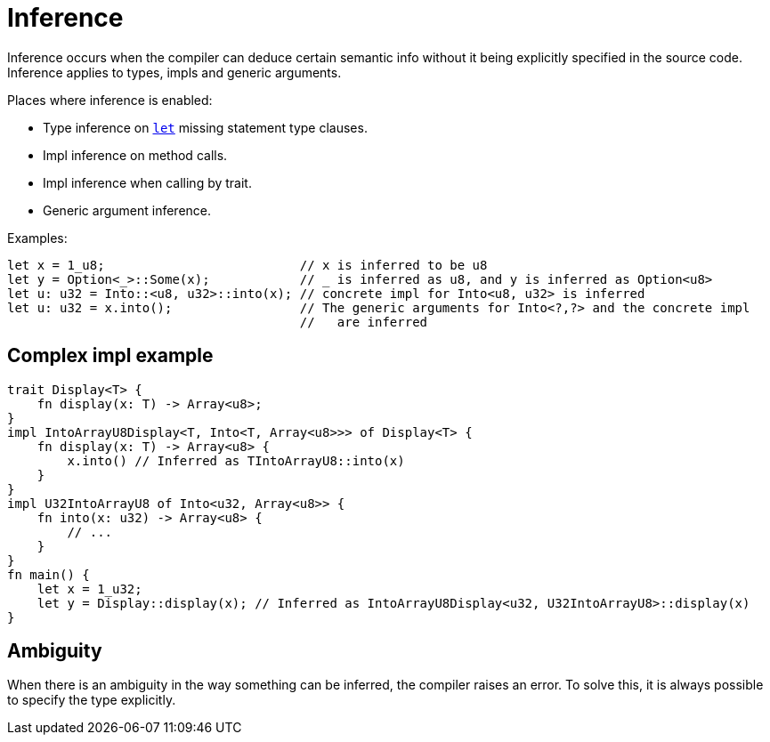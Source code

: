 = Inference

Inference occurs when the compiler can deduce certain semantic info without it being explicitly
specified in the source code.
Inference applies to types, impls and generic arguments.

Places where inference is enabled:

* Type inference on link:let-statement.adoc[`let`] missing statement type clauses.
* Impl inference on method calls.
* Impl inference when calling by trait.
* Generic argument inference.

Examples:
```rust
let x = 1_u8;                          // x is inferred to be u8
let y = Option<_>::Some(x);            // _ is inferred as u8, and y is inferred as Option<u8>
let u: u32 = Into::<u8, u32>::into(x); // concrete impl for Into<u8, u32> is inferred
let u: u32 = x.into();                 // The generic arguments for Into<?,?> and the concrete impl
                                       //   are inferred
```

== Complex impl example
```rust
trait Display<T> {
    fn display(x: T) -> Array<u8>;
}
impl IntoArrayU8Display<T, Into<T, Array<u8>>> of Display<T> {
    fn display(x: T) -> Array<u8> {
        x.into() // Inferred as TIntoArrayU8::into(x)
    }
}
impl U32IntoArrayU8 of Into<u32, Array<u8>> {
    fn into(x: u32) -> Array<u8> {
        // ...
    }
}
fn main() {
    let x = 1_u32;
    let y = Display::display(x); // Inferred as IntoArrayU8Display<u32, U32IntoArrayU8>::display(x)
}
```

== Ambiguity
When there is an ambiguity in the way something can be inferred, the compiler raises an error.
To solve this, it is always possible to specify the type explicitly.
